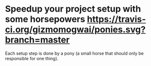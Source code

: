 * Speedup your project setup with some horsepowers [[https://gizmomogwai.github.io/ponies][https://img.shields.io/readthedocs/pip.svg]] [[https://travis-ci.org/gizmomogwai/ponies][https://travis-ci.org/gizmomogwai/ponies.svg?branch=master]]

Each setup step is done by a pony (a small horse that should only be responsible for one thing).
